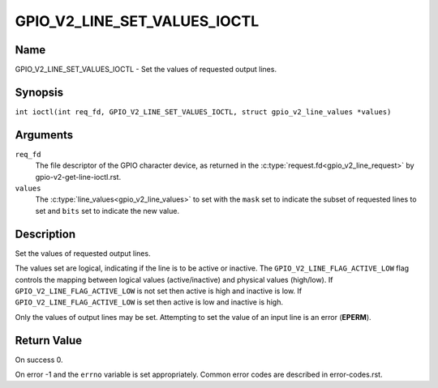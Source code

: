 .. SPDX-License-Identifier: GPL-2.0

.. _GPIO_V2_LINE_SET_VALUES_IOCTL:

*****************************
GPIO_V2_LINE_SET_VALUES_IOCTL
*****************************

Name
====

GPIO_V2_LINE_SET_VALUES_IOCTL - Set the values of requested output lines.

Synopsis
========

.. c:macro:: GPIO_V2_LINE_SET_VALUES_IOCTL

``int ioctl(int req_fd, GPIO_V2_LINE_SET_VALUES_IOCTL, struct gpio_v2_line_values *values)``

Arguments
=========

``req_fd``
    The file descriptor of the GPIO character device, as returned in the
    :c:type:`request.fd<gpio_v2_line_request>` by gpio-v2-get-line-ioctl.rst.

``values``
    The :c:type:`line_values<gpio_v2_line_values>` to set with the ``mask`` set
    to indicate the subset of requested lines to set and ``bits`` set to
    indicate the new value.

Description
===========

Set the values of requested output lines.

The values set are logical, indicating if the line is to be active or inactive.
The ``GPIO_V2_LINE_FLAG_ACTIVE_LOW`` flag controls the mapping between logical
values (active/inactive) and physical values (high/low).
If ``GPIO_V2_LINE_FLAG_ACTIVE_LOW`` is not set then active is high and inactive
is low.  If ``GPIO_V2_LINE_FLAG_ACTIVE_LOW`` is set then active is low and
inactive is high.

Only the values of output lines may be set.
Attempting to set the value of an input line is an error (**EPERM**).

Return Value
============

On success 0.

On error -1 and the ``errno`` variable is set appropriately.
Common error codes are described in error-codes.rst.

